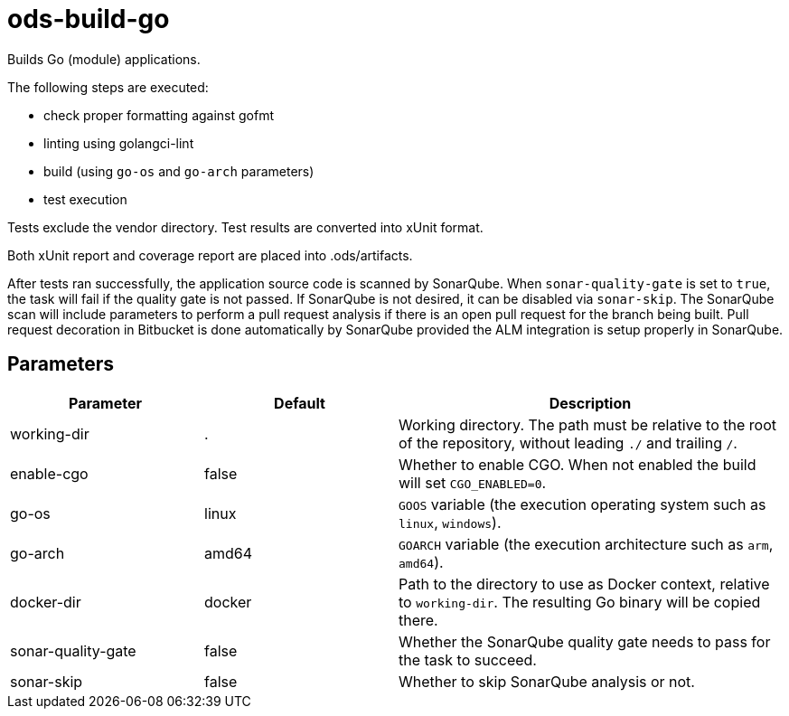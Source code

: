// Document generated by internal/documentation/tasks.go from template.adoc.tmpl; DO NOT EDIT.

= ods-build-go

Builds Go (module) applications.

The following steps are executed:

- check proper formatting against gofmt
- linting using golangci-lint
- build (using `go-os` and `go-arch` parameters)
- test execution

Tests exclude the vendor directory. Test results are converted into xUnit format.

Both xUnit report and coverage report are placed into .ods/artifacts.

After tests ran successfully, the application source code is scanned by SonarQube.
When `sonar-quality-gate` is set to `true`, the task will fail if the quality gate
is not passed. If SonarQube is not desired, it can be disabled via `sonar-skip`.
The SonarQube scan will include parameters to perform a pull request analysis if
there is an open pull request for the branch being built. Pull request decoration
in Bitbucket is done automatically by SonarQube provided the ALM integration is setup
properly in SonarQube.


== Parameters

[cols="1,1,2"]
|===
| Parameter | Default | Description


| working-dir
| .
| Working directory. The path must be relative to the root of the repository,
without leading `./` and trailing `/`.



| enable-cgo
| false
| Whether to enable CGO. When not enabled the build will set `CGO_ENABLED=0`.


| go-os
| linux
| `GOOS` variable (the execution operating system such as `linux`, `windows`).


| go-arch
| amd64
| `GOARCH` variable (the execution architecture such as `arm`, `amd64`).


| docker-dir
| docker
| Path to the directory to use as Docker context, relative to `working-dir`. The resulting Go binary will be copied there.


| sonar-quality-gate
| false
| Whether the SonarQube quality gate needs to pass for the task to succeed.


| sonar-skip
| false
| Whether to skip SonarQube analysis or not.

|===
